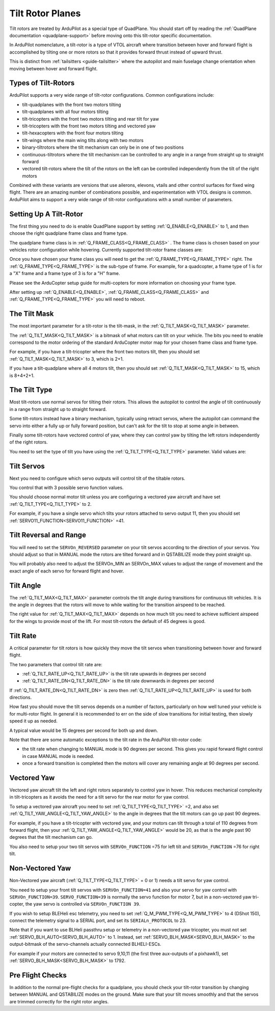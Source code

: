 .. _guide-tilt-rotor:

=================
Tilt Rotor Planes
=================

Tilt rotors are treated by ArduPilot as a special type of
QuadPlane. You should start off by reading the :ref:`QuadPlane
documentation <quadplane-support>` before moving onto this tilt-rotor
specific documentation.

In ArduPilot nomenclature, a tilt-rotor is a type of VTOL aircraft
where transition between hover and forward flight is accomplished by
tilting one or more rotors so that it provides forward thrust instead
of upward thrust.

This is distinct from :ref:`tailsitters <guide-tailsitter>` where the
autopilot and main fuselage change orientation when moving between
hover and forward flight.

Types of Tilt-Rotors
====================

ArduPilot supports a very wide range of tilt-rotor
configurations. Common configurations include:

- tilt-quadplanes with the front two motors tilting
- tilt-quadplanes with all four motors tilting
- tilt-tricopters with the front two motors tilting and rear tilt for
  yaw
- tilt-tricopters with the front two motors tilting and vectored yaw
- tilt-hexacopters with the front four motors tilting
- tilt-wings where the main wing tilts along with two motors
- binary-tiltrotors where the tilt mechanism can only be in one of two positions
- continuous-tiltrotors where the tilt mechanism can be controlled to
  any angle in a range from straight up to straight forward
- vectored tilt-rotors where the tilt of the rotors on the left can be
  controlled independently from the tilt of the right motors

Combined with these variants are versions that use ailerons, elevons,
vtails and other control surfaces for fixed wing flight. There are an
amazing number of combinations possible, and experimentation with VTOL
designs is common. ArduPilot aims to support a very wide range of
tilt-rotor configurations with a small number of parameters.

Setting Up A Tilt-Rotor
=======================

The first thing you need to do is enable QuadPlane support by setting
:ref:`Q_ENABLE<Q_ENABLE>` to 1, and then choose the right quadplane frame class and
frame type.

The quadplane frame class is in :ref:`Q_FRAME_CLASS<Q_FRAME_CLASS>` . The frame class is
chosen based on your vehicles rotor configuration while
hovering. Currently supported tilt-rotor frame classes are:

.. raw:: html

   <table border="1" class="docutils">
   <tr><th>Frame Class</th><th>Q_FRAME_CLASS</th></th></tr>
   <tr><td>Quadcopter</td><td>1</td></tr>
   <tr><td>Hexacopter</td><td>2</td></tr>
   <tr><td>Octacopter</td><td>3</td></tr>
   <tr><td>Octaquad</td><td>4</td></tr>
   <tr><td>Y6</td><td>5</td></tr>
   <tr><td>Tricopter</td><td>7</td></tr>
   </table>

Once you have chosen your frame class you will need to get the
:ref:`Q_FRAME_TYPE<Q_FRAME_TYPE>` right. The :ref:`Q_FRAME_TYPE<Q_FRAME_TYPE>` is the sub-type of frame. For
example, for a quadcopter, a frame type of 1 is for a "X" frame and a
frame type of 3 is for a "H" frame.

Please see the ArduCopter setup guide for multi-copters for more
information on choosing your frame type.

After setting up :ref:`Q_ENABLE<Q_ENABLE>`, :ref:`Q_FRAME_CLASS<Q_FRAME_CLASS>` and :ref:`Q_FRAME_TYPE<Q_FRAME_TYPE>` you will
need to reboot.

The Tilt Mask
=============

The most important parameter for a tilt-rotor is the tilt-mask, in the
:ref:`Q_TILT_MASK<Q_TILT_MASK>` parameter.

The :ref:`Q_TILT_MASK<Q_TILT_MASK>` is a bitmask of what motors can tilt on your
vehicle. The bits you need to enable correspond to the motor ordering
of the standard ArduCopter motor map for your chosen frame class and
frame type.

For example, if you have a tilt-tricopter where the front two motors
tilt, then you should set :ref:`Q_TILT_MASK<Q_TILT_MASK>` to 3, which is 2+1.

If you have a tilt-quadplane where all 4 motors tilt, then you should
set :ref:`Q_TILT_MASK<Q_TILT_MASK>` to 15, which is 8+4+2+1.

The Tilt Type
=============

Most tilt-rotors use normal servos for tilting their rotors. This
allows the autopilot to control the angle of tilt continuously in a
range from straight up to straight forward.

Some tilt-rotors instead have a binary mechanism, typically using
retract servos, where the autopilot can command the servo into either
a fully up or fully forward position, but can't ask for the tilt to
stop at some angle in between.

Finally some tilt-rotors have vectored control of yaw, where they can
control yaw by tilting the left rotors independently of the right
rotors.

You need to set the type of tilt you have using the :ref:`Q_TILT_TYPE<Q_TILT_TYPE>`
parameter. Valid values are:

.. raw:: html

   <table border="1" class="docutils">
   <tr><th>Tilt Type</th><th>Q_TILT_TYPE</th></tr>
   <tr><td>Continuous</td><td>0</td></tr>
   <tr><td>Binary</td><td>1</td></tr>
   <tr><td>Vectored</td><td>2</td></tr>
   </table>

Tilt Servos
===========

Next you need to configure which servo outputs will control tilt of
the tiltable rotors.

You control that with 3 possible servo function values.

.. raw:: html

   <table border="1" class="docutils">
   <tr><th>SERVOn_FUNCTION</th><th>Value</th><th>Value</th></tr>
   <tr><td>41</td><td>Motor tilt</td></tr>
   <tr><td>75</td><td>Left Motor tilt</td></tr>
   <tr><td>76</td><td>Right Motor tilt</td></tr>
   </table>

You should choose normal motor tilt unless you are configuring a
vectored yaw aircraft and have set :ref:`Q_TILT_TYPE<Q_TILT_TYPE>` to 2.

For example, if you have a single servo which tilts your rotors
attached to servo output 11, then you should set :ref:`SERVO11_FUNCTION<SERVO11_FUNCTION>` =41.

Tilt Reversal and Range
=======================

You will need to set the ``SERVOn_REVERSED`` parameter on your tilt servos
according to the direction of your servos. You should adjust so that
in MANUAL mode the rotors are tilted forward and in QSTABILIZE mode
they point straight up.

You will probably also need to adjust the SERVOn_MIN an SERVOn_MAX
values to adjust the range of movement and the exact angle of each
servo for forward flight and hover.

Tilt Angle
==========

The :ref:`Q_TILT_MAX<Q_TILT_MAX>` parameter controls the tilt angle during
transitions for continuous tilt vehicles. It is the angle in degrees
that the rotors will move to while waiting for the transition airspeed
to be reached.

The right value for :ref:`Q_TILT_MAX<Q_TILT_MAX>` depends on how much tilt you need to
achieve sufficient airspeed for the wings to provide most of the
lift. For most tilt-rotors the default of 45 degrees is good.

Tilt Rate
=========

A critical parameter for tilt rotors is how quickly they move the tilt
servos when transitioning between hover and forward flight.

The two parameters that control tilt rate are:

- :ref:`Q_TILT_RATE_UP<Q_TILT_RATE_UP>` is the tilt rate upwards in degrees per second
- :ref:`Q_TILT_RATE_DN<Q_TILT_RATE_DN>` is the tilt rate downwards in degrees per second

If :ref:`Q_TILT_RATE_DN<Q_TILT_RATE_DN>` is zero then :ref:`Q_TILT_RATE_UP<Q_TILT_RATE_UP>` is used for both
directions.

How fast you should move the tilt servos depends on a number of
factors, particularly on how well tuned your vehicle is for
multi-rotor flight. In general it is recommended to err on the side of
slow transitions for initial testing, then slowly speed it up as
needed.

A typical value would be 15 degrees per second for both up and down.

Note that there are some automatic exceptions to the tilt rate in the
ArduPilot tilt-rotor code:

- the tilt rate when changing to MANUAL mode is 90 degrees per
  second. This gives you rapid forward flight control in case MANUAL
  mode is needed.

- once a forward transition is completed then the motors will cover
  any remaining angle at 90 degrees per second.

Vectored Yaw
============

Vectored yaw aircraft tilt the left and right rotors separately to
control yaw in hover. This reduces mechanical complexity in
tilt-tricopters as it avoids the need for a tilt servo for the rear
motor for yaw control.

To setup a vectored yaw aircraft you need to set :ref:`Q_TILT_TYPE<Q_TILT_TYPE>` =2, and
also set :ref:`Q_TILT_YAW_ANGLE<Q_TILT_YAW_ANGLE>` to the angle in degrees that the tilt motors
can go up past 90 degrees.

For example, if you have a tilt-tricopter with vectored yaw, and your
motors can tilt through a total of 110 degrees from forward flight,
then your :ref:`Q_TILT_YAW_ANGLE<Q_TILT_YAW_ANGLE>` would be 20, as that is the angle past 90
degrees that the tilt mechanism can go.

You also need to setup your two tilt servos with ``SERVOn_FUNCTION`` =75
for left tilt and ``SERVOn_FUNCTION`` =76 for right tilt.

Non-Vectored Yaw
================

Non-Vectored yaw aircraft (:ref:`Q_TILT_TYPE<Q_TILT_TYPE>` = 0 or 1) needs a tilt servo for yaw control.

You need to setup your front tilt servos with ``SERVOn_FUNCTION=41``
and also your servo for yaw control with ``SERVOn_FUNCTION=39``. ``SERVO_FUNCTION=39`` is normally the servo function for motor 7, but in a non-vectored yaw tri-copter, the yaw servo is controlled via ``SERVOn_FUNCTION 39``.

If you wish to setup BLEHeli esc telemetry, you need to set :ref:`Q_M_PWM_TYPE<Q_M_PWM_TYPE>` to 4 (DShot 150), connect the telemetry signal to a SERIAL port, and set its ``SERIALn_PROTOCOL`` to 23.

Note that if you want to use BLHeli passthru setup or telemetry in a non-vectored yaw tricopter,
you must not set :ref:`SERVO_BLH_AUTO<SERVO_BLH_AUTO>` to 1. Instead, set :ref:`SERVO_BLH_MASK<SERVO_BLH_MASK>` to the output-bitmask
of the servo-channels actually connected BLHELI-ESCs.

For example if your motors are connected to servo 9,10,11 (the first three aux-outputs of a pixhawk1), set :ref:`SERVO_BLH_MASK<SERVO_BLH_MASK>` to 1792.

Pre Flight Checks
=================

In addition to the normal pre-flight checks for a quadplane, you
should check your tilt-rotor transition by changing between MANUAL and
QSTABILIZE modes on the ground. Make sure that your tilt moves
smoothly and that the servos are trimmed correctly for the right rotor
angles.
